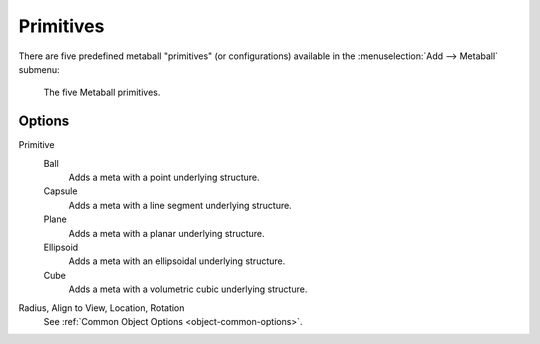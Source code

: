 
**********
Primitives
**********

.. reference::

   :Mode:      Object Mode and Edit Mode
   :Menu:      :menuselection:`Add --> Metaball`
   :Shortcut:  :kbd:`Shift-A`

There are five predefined metaball "primitives" (or configurations)
available in the :menuselection:`Add --> Metaball` submenu:

.. figure:: /images/modeling_metas_primitives_all-five.png
   :width: 620px

   The five Metaball primitives.


Options
=======

Primitive
   Ball
      Adds a meta with a point underlying structure.
   Capsule
      Adds a meta with a line segment underlying structure.
   Plane
      Adds a meta with a planar underlying structure.
   Ellipsoid
      Adds a meta with an ellipsoidal underlying structure.
   Cube
      Adds a meta with a volumetric cubic underlying structure.

   .. seealso::

      A more detailed explanation of each primitive in the :doc:`Structure </modeling/metas/structure>` page.

Radius, Align to View, Location, Rotation
   See :ref:`Common Object Options <object-common-options>`.
